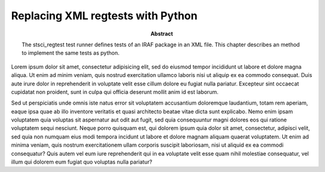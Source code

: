 .. index:: single: patterns; xml; replacing
.. index:: single: patterns; regtest; replacing

===============================================================================
Replacing XML regtests with Python
===============================================================================

:abstract:

    The stsci_regtest test runner defines tests of an IRAF package
    in an XML file.  This chapter describes an method to implement
    the same tests as python.

Lorem ipsum dolor sit amet, consectetur adipisicing elit, sed do
eiusmod tempor incididunt ut labore et dolore magna aliqua. Ut enim
ad minim veniam, quis nostrud exercitation ullamco laboris nisi ut
aliquip ex ea commodo consequat. Duis aute irure dolor in reprehenderit
in voluptate velit esse cillum dolore eu fugiat nulla pariatur.
Excepteur sint occaecat cupidatat non proident, sunt in culpa qui
officia deserunt mollit anim id est laborum.

Sed ut perspiciatis unde omnis iste natus error sit voluptatem
accusantium doloremque laudantium, totam rem aperiam, eaque ipsa
quae ab illo inventore veritatis et quasi architecto beatae vitae
dicta sunt explicabo. Nemo enim ipsam voluptatem quia voluptas sit
aspernatur aut odit aut fugit, sed quia consequuntur magni dolores
eos qui ratione voluptatem sequi nesciunt. Neque porro quisquam
est, qui dolorem ipsum quia dolor sit amet, consectetur, adipisci
velit, sed quia non numquam eius modi tempora incidunt ut labore
et dolore magnam aliquam quaerat voluptatem. Ut enim ad minima
veniam, quis nostrum exercitationem ullam corporis suscipit laboriosam,
nisi ut aliquid ex ea commodi consequatur? Quis autem vel eum iure
reprehenderit qui in ea voluptate velit esse quam nihil molestiae
consequatur, vel illum qui dolorem eum fugiat quo voluptas nulla
pariatur?

